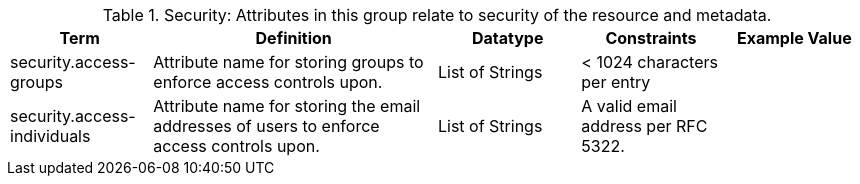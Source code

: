 ﻿:title: Security
:type: subAppendix
:parent: Catalog Taxonomy
:status: published
:summary: Attributes in this group relate to security of the resource and metadata.

.[[_security_attributes_table]]Security: Attributes in this group relate to security of the resource and metadata.
[cols="1,2,1,1,1" options="header"]
|===

|Term
|Definition
|Datatype
|Constraints
|Example Value

|security.access-groups
|Attribute name for storing groups to enforce access
controls upon.
|List of Strings
|< 1024 characters per entry
|

|security.access-individuals
|Attribute name for storing the email addresses of users to
enforce access controls upon.
|List of Strings
|A valid email address per RFC 5322.
| 

|===
